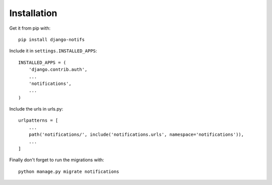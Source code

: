 Installation
************

Get it from pip with::

    pip install django-notifs

Include it in ``settings.INSTALLED_APPS``::

    INSTALLED_APPS = (
        'django.contrib.auth',
        ...
        'notifications',
        ...
    )

Include the urls in urls.py::

    urlpatterns = [
        ...
        path('notifications/', include('notifications.urls', namespace='notifications')),
        ...
    ]

Finally don't forget to run the migrations with::

    python manage.py migrate notifications
